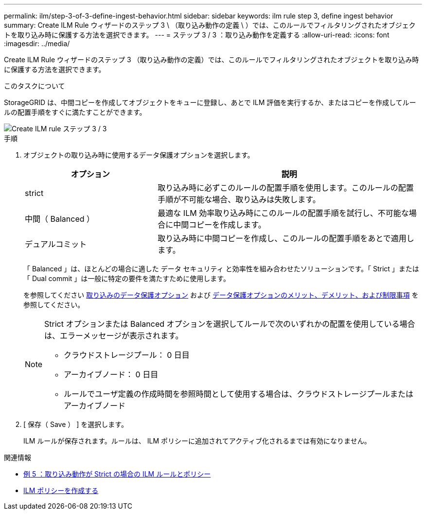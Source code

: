---
permalink: ilm/step-3-of-3-define-ingest-behavior.html 
sidebar: sidebar 
keywords: ilm rule step 3, define ingest behavior 
summary: Create ILM Rule ウィザードのステップ 3 \ （取り込み動作の定義 \ ）では、このルールでフィルタリングされたオブジェクトを取り込み時に保護する方法を選択できます。 
---
= ステップ 3 / 3 ：取り込み動作を定義する
:allow-uri-read: 
:icons: font
:imagesdir: ../media/


[role="lead"]
Create ILM Rule ウィザードのステップ 3 （取り込み動作の定義）では、このルールでフィルタリングされたオブジェクトを取り込み時に保護する方法を選択できます。

.このタスクについて
StorageGRID は、中間コピーを作成してオブジェクトをキューに登録し、あとで ILM 評価を実行するか、またはコピーを作成してルールの配置手順をすぐに満たすことができます。

image::../media/define_ingest_behavior_for_ilm_rule.png[Create ILM rule ステップ 3 / 3]

.手順
. オブジェクトの取り込み時に使用するデータ保護オプションを選択します。
+
[cols="1a,2a"]
|===
| オプション | 説明 


 a| 
strict
 a| 
取り込み時に必ずこのルールの配置手順を使用します。このルールの配置手順が不可能な場合、取り込みは失敗します。



 a| 
中間（ Balanced ）
 a| 
最適な ILM 効率取り込み時にこのルールの配置手順を試行し、不可能な場合に中間コピーを作成します。



 a| 
デュアルコミット
 a| 
取り込み時に中間コピーを作成し、このルールの配置手順をあとで適用します。

|===
+
「 Balanced 」は、ほとんどの場合に適した データ セキュリティ と効率性を組み合わせたソリューションです。「 Strict 」または「 Dual commit 」は一般に特定の要件を満たすために使用します。

+
を参照してください xref:data-protection-options-for-ingest.adoc[取り込みのデータ保護オプション] および xref:advantages-disadvantages-of-ingest-options.adoc[データ保護オプションのメリット、デメリット、および制限事項] を参照してください。

+
[NOTE]
====
Strict オプションまたは Balanced オプションを選択してルールで次のいずれかの配置を使用している場合は、エラーメッセージが表示されます。

** クラウドストレージプール： 0 日目
** アーカイブノード： 0 日目
** ルールでユーザ定義の作成時間を参照時間として使用する場合は、クラウドストレージプールまたはアーカイブノード


====
. [ 保存（ Save ） ] を選択します。
+
ILM ルールが保存されます。ルールは、 ILM ポリシーに追加されてアクティブ化されるまでは有効になりません。



.関連情報
* xref:example-5-ilm-rules-and-policy-for-strict-ingest-behavior.adoc[例 5 ：取り込み動作が Strict の場合の ILM ルールとポリシー]
* xref:creating-ilm-policy.adoc[ILM ポリシーを作成する]

